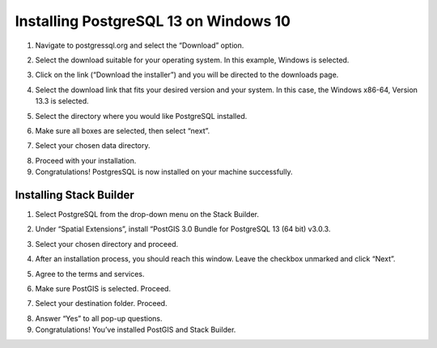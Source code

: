 Installing PostgreSQL 13 on Windows 10
=======================

1.	Navigate to postgressql.org and select the “Download” option.

.. image:: ../images/postgre-step1.png
    :width: 650px
    :align: center
    :height: 350px
    :alt: PostgreSQL step 1 screenshot

2.	Select the download suitable for your operating system. In this example, Windows is selected.

.. image:: ../images/postgre-step2.png
    :width: 650px
    :align: center
    :height: 350px
    :alt: PostgreSQL step 2 screenshot

3.	Click on the link (“Download the installer”) and you will be directed to the downloads page.

.. image:: ../images/postgre-step3.png
    :width: 825px
    :align: center
    :height: 350px
    :alt: PostgreSQL step 3 screenshot

4.	Select the download link that fits your desired version and your system. In this case, the Windows x86-64, Version 13.3 is selected.

.. image:: ../images/postgre-step4.png
    :width: 852px
    :align: center
    :height: 321px
    :alt: PostgreSQL step 4 screenshot

5.	Select the directory where you would like PostgreSQL installed.

.. image:: ../images/postgre-step5.png
    :width: 500px
    :align: center
    :height: 375px
    :alt: PostgreSQL step 5 screenshot

6.	Make sure all boxes are selected, then select “next”.

.. image:: ../images/postgre-step6.png
    :width: 538px
    :align: center
    :height: 405px
    :alt: PostgreSQL step 6 screenshot

7.	Select your chosen data directory.

.. image:: ../images/postgre-step7.png
    :width: 448px
    :align: center
    :height: 348px
    :alt: PostgreSQL step 7 screenshot

8.	Proceed with your installation.
9.	Congratulations! PostgresSQL is now installed on your machine successfully.

.. image:: ../images/postgre-step9.png
    :width: 538px
    :align: center
    :height: 405px
    :alt: PostgreSQL step 9 screenshot



Installing Stack Builder
--------------------------
1.	Select PostgreSQL from the drop-down menu on the Stack Builder.

.. image:: ../images/slackbuilder-step1.png
    :width: 448px
    :align: center
    :height: 309px
    :alt: Stack Builder step 1 screenshot

2.	Under “Spatial Extensions”, install “PostGIS 3.0 Bundle for PostgreSQL 13 (64 bit) v3.0.3.

.. image:: ../images/slackbuilder-step2.png
    :width: 480px
    :align: center
    :height: 323px
    :alt: Stack Builder step 2 screenshot

3.	Select your chosen directory and proceed.

.. image:: ../images/slackbuilder-step3.png
    :width: 381px
    :align: center
    :height: 260px
    :alt: Stack Builder step 3 screenshot

4.	After an installation process, you should reach this window. Leave the checkbox unmarked and click “Next”.

.. image:: ../images/slackbuilder-step4.png
    :width: 375px
    :align: center
    :height: 257px
    :alt: Stack Builder step 4 screenshot

5.	Agree to the terms and services.

.. image:: ../images/slackbuilder-step5.png
    :width: 241px
    :align: center
    :height: 185px
    :alt: Stack Builder step 5 screenshot

6.	Make sure PostGIS is selected. Proceed.

.. image:: ../images/slackbuilder-step6.png
    :width: 386px
    :align: center
    :height: 284px
    :alt: Stack Builder step 6 screenshot

7.	Select your destination folder. Proceed.

.. image:: ../images/slackbuilder-step7.png
    :width: 480px
    :align: center
    :height: 363px
    :alt: Stack Builder step 7 screenshot

8.	Answer “Yes” to all pop-up questions.
9.	Congratulations! You’ve installed PostGIS and Stack Builder.
